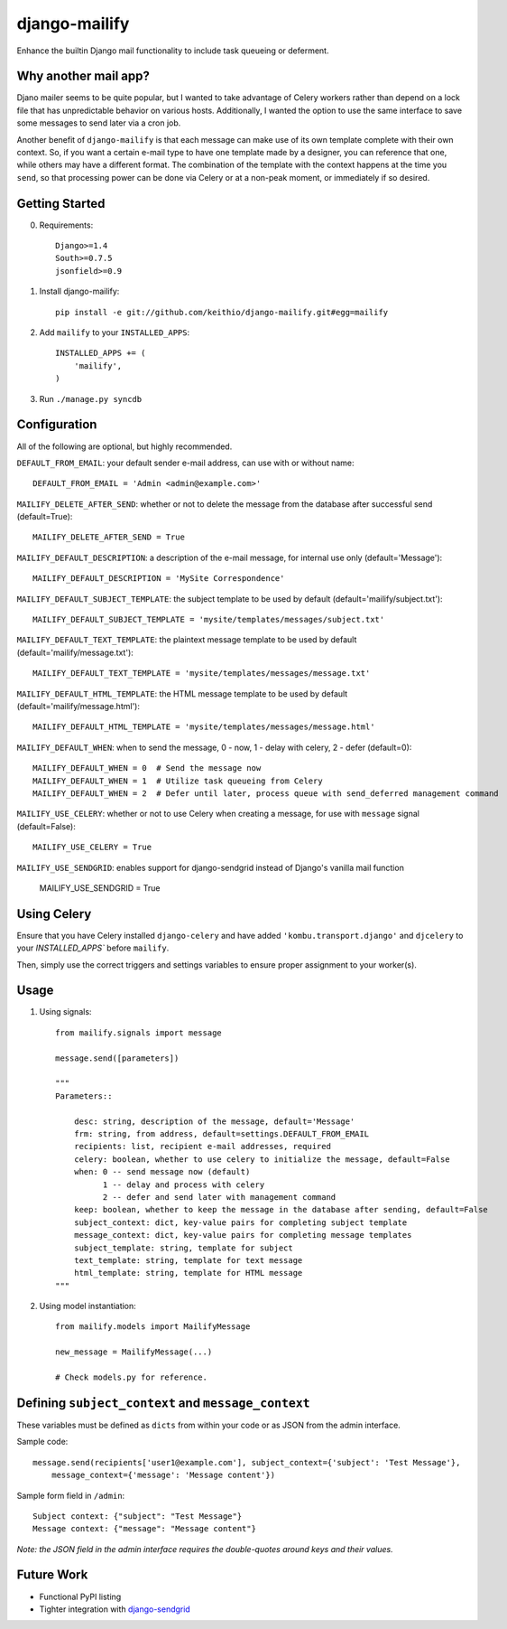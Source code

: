 ==============
django-mailify
==============

Enhance the builtin Django mail functionality to include task queueing or deferment.

Why another mail app?
---------------------

Djano mailer seems to be quite popular, but I wanted to take advantage of Celery workers rather 
than depend on a lock file that has unpredictable behavior on various hosts. Additionally, I wanted
the option to use the same interface to save some messages to send later via a cron job.

Another benefit of ``django-mailify`` is that each message can make use of its own template complete
with their own context. So, if you want a certain e-mail type to have one template made by a designer,
you can reference that one, while others may have a different format. The combination of the template
with the context happens at the time you ``send``, so that processing power can be done via Celery or 
at a non-peak moment, or immediately if so desired.

Getting Started
---------------

0. Requirements::

    Django>=1.4
    South>=0.7.5
    jsonfield>=0.9

1. Install django-mailify::

    pip install -e git://github.com/keithio/django-mailify.git#egg=mailify

2. Add ``mailify`` to your ``INSTALLED_APPS``::

    INSTALLED_APPS += (
        'mailify',
    )

3. Run ``./manage.py syncdb``

Configuration
-------------

All of the following are optional, but highly recommended.

``DEFAULT_FROM_EMAIL``: your default sender e-mail address, can use with or without name::

    DEFAULT_FROM_EMAIL = 'Admin <admin@example.com>'

``MAILIFY_DELETE_AFTER_SEND``: whether or not to delete the message from the database after successful send (default=True)::

    MAILIFY_DELETE_AFTER_SEND = True

``MAILIFY_DEFAULT_DESCRIPTION``: a description of the e-mail message, for internal use only (default='Message')::

    MAILIFY_DEFAULT_DESCRIPTION = 'MySite Correspondence'

``MAILIFY_DEFAULT_SUBJECT_TEMPLATE``: the subject template to be used by default (default='mailify/subject.txt')::

    MAILIFY_DEFAULT_SUBJECT_TEMPLATE = 'mysite/templates/messages/subject.txt'

``MAILIFY_DEFAULT_TEXT_TEMPLATE``: the plaintext message template to be used by default (default='mailify/message.txt')::

    MAILIFY_DEFAULT_TEXT_TEMPLATE = 'mysite/templates/messages/message.txt'

``MAILIFY_DEFAULT_HTML_TEMPLATE``: the HTML message template to be used by default (default='mailify/message.html')::

    MAILIFY_DEFAULT_HTML_TEMPLATE = 'mysite/templates/messages/message.html'

``MAILIFY_DEFAULT_WHEN``: when to send the message, 0 - now, 1 - delay with celery, 2 - defer (default=0)::

    MAILIFY_DEFAULT_WHEN = 0  # Send the message now
    MAILIFY_DEFAULT_WHEN = 1  # Utilize task queueing from Celery
    MAILIFY_DEFAULT_WHEN = 2  # Defer until later, process queue with send_deferred management command

``MAILIFY_USE_CELERY``: whether or not to use Celery when creating a message, for use with ``message`` signal (default=False)::

    MAILIFY_USE_CELERY = True

``MAILIFY_USE_SENDGRID``: enables support for django-sendgrid instead of Django's vanilla mail function

    MAILIFY_USE_SENDGRID = True

Using Celery
------------

Ensure that you have Celery installed ``django-celery`` and have added ``'kombu.transport.django'`` and ``djcelery`` to your `INSTALLED_APPS`` before ``mailify``.

Then, simply use the correct triggers and settings variables to ensure proper assignment to your worker(s).

Usage
-----

1. Using signals::

    from mailify.signals import message

    message.send([parameters])

    """
    Parameters::

        desc: string, description of the message, default='Message'
        frm: string, from address, default=settings.DEFAULT_FROM_EMAIL
        recipients: list, recipient e-mail addresses, required
        celery: boolean, whether to use celery to initialize the message, default=False
        when: 0 -- send message now (default)
              1 -- delay and process with celery
              2 -- defer and send later with management command
        keep: boolean, whether to keep the message in the database after sending, default=False
        subject_context: dict, key-value pairs for completing subject template
        message_context: dict, key-value pairs for completing message templates
        subject_template: string, template for subject
        text_template: string, template for text message
        html_template: string, template for HTML message
    """

2. Using model instantiation::

    from mailify.models import MailifyMessage

    new_message = MailifyMessage(...)

    # Check models.py for reference.

Defining ``subject_context`` and ``message_context``
----------------------------------------------------

These variables must be defined as ``dicts`` from within your code or as JSON from the admin interface.

Sample code::

    message.send(recipients['user1@example.com'], subject_context={'subject': 'Test Message'},
        message_context={'message': 'Message content'})

Sample form field in ``/admin``::

    Subject context: {"subject": "Test Message"}
    Message context: {"message": "Message content"}

*Note: the JSON field in the admin interface requires the double-quotes around keys and their values.*

Future Work
-----------

* Functional PyPI listing
* Tighter integration with django-sendgrid_

.. _django-sendgrid: https://github.com/RyanBalfanz/django-sendgrid


